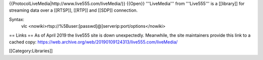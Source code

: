 {{ProtocolLiveMedia\|http://www.live555.com/liveMedia/}} {{Open}}
'''LiveMedia''' from '''Live555''' is a [[library]] for streaming data
over a [[RTSP]], [[RTP]] and [[SDP]] connection.

Syntax:
   vlc <nowiki>rtsp://%5Buser:[passwd]@]serverip:port/options</nowiki>

== Links == As of April 2019 the live555 site is down unexpectedly.
Meanwhile, the site maintainers provide this link to a cached copy:
https://web.archive.org/web/20190109124313/live555.com/liveMedia/

[[Category:Libraries]]
